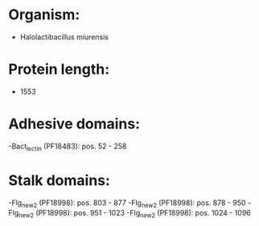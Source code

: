 * Organism:
- Halolactibacillus miurensis
* Protein length:
- 1553
* Adhesive domains:
-Bact_lectin (PF18483): pos. 52 - 258
* Stalk domains:
-Flg_new_2 (PF18998): pos. 803 - 877
-Flg_new_2 (PF18998): pos. 878 - 950
-Flg_new_2 (PF18998): pos. 951 - 1023
-Flg_new_2 (PF18998): pos. 1024 - 1096

